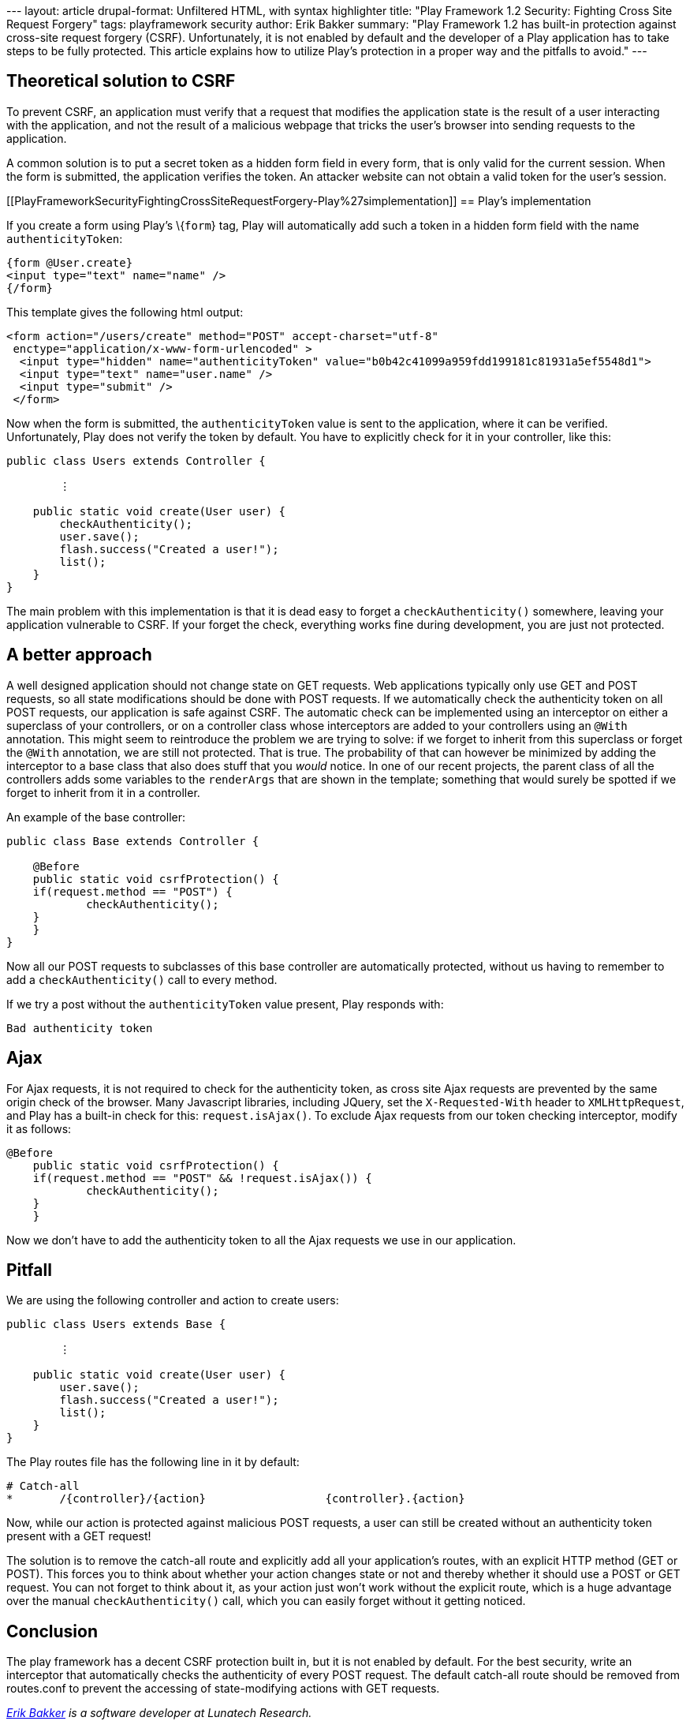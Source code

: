 --- layout: article drupal-format: Unfiltered HTML, with syntax
highlighter title: "Play Framework 1.2 Security: Fighting Cross Site
Request Forgery" tags: playframework security author: Erik Bakker
summary: "Play Framework 1.2 has built-in protection against cross-site
request forgery (CSRF). Unfortunately, it is not enabled by default and
the developer of a Play application has to take steps to be fully
protected. This article explains how to utilize Play's protection in a
proper way and the pitfalls to avoid." ---

[[PlayFrameworkSecurityFightingCrossSiteRequestForgery-TheoreticalsolutiontoCSRF]]
== Theoretical solution to CSRF

To prevent CSRF, an application must verify that a request that modifies
the application state is the result of a user interacting with the
application, and not the result of a malicious webpage that tricks the
user's browser into sending requests to the application.

A common solution is to put a secret token as a hidden form field in
every form, that is only valid for the current session. When the form is
submitted, the application verifies the token. An attacker website can
not obtain a valid token for the user's session.

[[PlayFrameworkSecurityFightingCrossSiteRequestForgery-Play%27simplementation]]
== Play's implementation

If you create a form using Play's \{`form`} tag, Play will automatically
add such a token in a hidden form field with the name
`authenticityToken`:

[source,brush:,html;,gutter:,false]
----
{form @User.create}
<input type="text" name="name" />
{/form}
----

This template gives the following html output:

[source,brush:,html;,gutter:,false]
----
<form action="/users/create" method="POST" accept-charset="utf-8" 
 enctype="application/x-www-form-urlencoded" >
  <input type="hidden" name="authenticityToken" value="b0b42c41099a959fdd199181c81931a5ef5548d1"> 
  <input type="text" name="user.name" /> 
  <input type="submit" /> 
 </form>
----

Now when the form is submitted, the `authenticityToken` value is sent to
the application, where it can be verified. Unfortunately, Play does not
verify the token by default. You have to explicitly check for it in your
controller, like this:

[source,brush:,java;,gutter:,false]
----
public class Users extends Controller {
    
        ⋮
    
    public static void create(User user) {
        checkAuthenticity();
        user.save();
        flash.success("Created a user!");
        list();
    }
}
----

The main problem with this implementation is that it is dead easy to
forget a `checkAuthenticity()` somewhere, leaving your application
vulnerable to CSRF. If your forget the check, everything works fine
during development, you are just not protected.

[[PlayFrameworkSecurityFightingCrossSiteRequestForgery-Abetterapproach]]
== A better approach

A well designed application should not change state on GET requests. Web
applications typically only use GET and POST requests, so all state
modifications should be done with POST requests. If we automatically
check the authenticity token on all POST requests, our application is
safe against CSRF. The automatic check can be implemented using an
interceptor on either a superclass of your controllers, or on a
controller class whose interceptors are added to your controllers using
an `@With` annotation. This might seem to reintroduce the problem we are
trying to solve: if we forget to inherit from this superclass or forget
the `@With` annotation, we are still not protected. That is true. The
probability of that can however be minimized by adding the interceptor
to a base class that also does stuff that you _would_ notice. In one of
our recent projects, the parent class of all the controllers adds some
variables to the `renderArgs` that are shown in the template; something
that would surely be spotted if we forget to inherit from it in a
controller.

An example of the base controller:

[source,brush:,java;,gutter:,false]
----
public class Base extends Controller {

    @Before
    public static void csrfProtection() {
    if(request.method == "POST") {
            checkAuthenticity();
    }
    }  
}
----

Now all our POST requests to subclasses of this base controller are
automatically protected, without us having to remember to add a
`checkAuthenticity()` call to every method.

If we try a post without the `authenticityToken` value present, Play
responds with:

`Bad authenticity token`

[[PlayFrameworkSecurityFightingCrossSiteRequestForgery-Ajax]]
== Ajax

For Ajax requests, it is not required to check for the authenticity
token, as cross site Ajax requests are prevented by the same origin
check of the browser. Many Javascript libraries, including JQuery, set
the `X-Requested-With` header to `XMLHttpRequest`, and Play has a
built-in check for this: `request.isAjax()`. To exclude Ajax requests
from our token checking interceptor, modify it as follows:

[source,brush:,java;,gutter:,false]
----
@Before
    public static void csrfProtection() {
    if(request.method == "POST" && !request.isAjax()) {
            checkAuthenticity();
    }
    }
----

Now we don't have to add the authenticity token to all the Ajax requests
we use in our application.

[[PlayFrameworkSecurityFightingCrossSiteRequestForgery-Pitfall]]
== Pitfall

We are using the following controller and action to create users:

[source,brush:,java;,gutter:,false]
----
public class Users extends Base {

        ⋮

    public static void create(User user) {
        user.save();
        flash.success("Created a user!");
        list();
    }
}
----

The Play routes file has the following line in it by default:

[source,brush:,java;,gutter:,false]
----
# Catch-all
*       /{controller}/{action}                  {controller}.{action}
----

Now, while our action is protected against malicious POST requests, a
user can still be created without an authenticity token present with a
GET request!

The solution is to remove the catch-all route and explicitly add all
your application's routes, with an explicit HTTP method (GET or POST).
This forces you to think about whether your action changes state or not
and thereby whether it should use a POST or GET request. You can not
forget to think about it, as your action just won't work without the
explicit route, which is a huge advantage over the manual
`checkAuthenticity()` call, which you can easily forget without it
getting noticed.

[[PlayFrameworkSecurityFightingCrossSiteRequestForgery-Conclusion]]
== Conclusion

The play framework has a decent CSRF protection built in, but it is not
enabled by default. For the best security, write an interceptor that
automatically checks the authenticity of every POST request. The default
catch-all route should be removed from routes.conf to prevent the
accessing of state-modifying actions with GET requests.

_link:/author/eamelink[Erik Bakker] is a software developer at Lunatech
Research._
